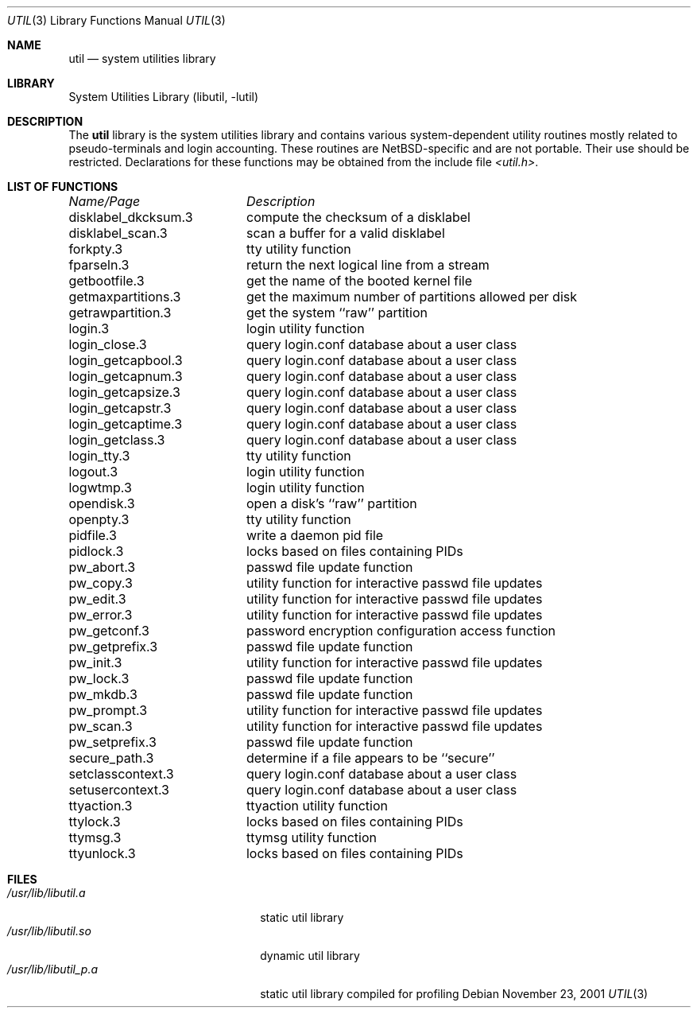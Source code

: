 .\"     $NetBSD: util.3,v 1.5.2.1 2003/10/25 03:32:29 cyber Exp $
.\"
.\" Copyright (c) 2001 The NetBSD Foundation, Inc.
.\" All rights reserved.
.\"
.\" This code is derived from software contributed to The NetBSD Foundation
.\" by Gregory McGarry.
.\"
.\" Redistribution and use in source and binary forms, with or without
.\" modification, are permitted provided that the following conditions
.\" are met:
.\" 1. Redistributions of source code must retain the above copyright
.\"    notice, this list of conditions and the following disclaimer.
.\" 2. Redistributions in binary form must reproduce the above copyright
.\"    notice, this list of conditions and the following disclaimer in the
.\"    documentation and/or other materials provided with the distribution.
.\" 3. All advertising materials mentioning features or use of this software
.\"    must display the following acknowledgement:
.\"        This product includes software developed by the NetBSD
.\"        Foundation, Inc. and its contributors.
.\" 4. Neither the name of The NetBSD Foundation nor the names of its
.\"    contributors may be used to endorse or promote products derived
.\"    from this software without specific prior written permission.
.\"
.\" THIS SOFTWARE IS PROVIDED BY THE NETBSD FOUNDATION, INC. AND CONTRIBUTORS
.\" ``AS IS'' AND ANY EXPRESS OR IMPLIED WARRANTIES, INCLUDING, BUT NOT LIMITED
.\" TO, THE IMPLIED WARRANTIES OF MERCHANTABILITY AND FITNESS FOR A PARTICULAR
.\" PURPOSE ARE DISCLAIMED.  IN NO EVENT SHALL THE FOUNDATION OR CONTRIBUTORS
.\" BE LIABLE FOR ANY DIRECT, INDIRECT, INCIDENTAL, SPECIAL, EXEMPLARY, OR
.\" CONSEQUENTIAL DAMAGES (INCLUDING, BUT NOT LIMITED TO, PROCUREMENT OF
.\" SUBSTITUTE GOODS OR SERVICES; LOSS OF USE, DATA, OR PROFITS; OR BUSINESS
.\" INTERRUPTION) HOWEVER CAUSED AND ON ANY THEORY OF LIABILITY, WHETHER IN
.\" CONTRACT, STRICT LIABILITY, OR TORT (INCLUDING NEGLIGENCE OR OTHERWISE)
.\" ARISING IN ANY WAY OUT OF THE USE OF THIS SOFTWARE, EVEN IF ADVISED OF THE
.\" POSSIBILITY OF SUCH DAMAGE.
.\"
.Dd November 23, 2001
.Dt UTIL 3
.Os
.Sh NAME
.Nm util
.Nd system utilities library
.Sh LIBRARY
.Lb libutil
.Sh DESCRIPTION
The
.Nm
library is the system utilities library and contains various
system-dependent utility routines mostly related to pseudo-terminals
and login accounting.  These routines are
.Nx Ns -specific
and are not portable.  Their use should be restricted.  Declarations
for these functions may be obtained from the include file
.Pa \*[Lt]util.h\*[Gt] .
.Sh LIST OF FUNCTIONS
.sp 2
.nf
.ta \w'getmaxpartitions.3'u+2n +\w'get the maximum number of partitions allowed per disk'u
\fIName/Page\fP	\fIDescription\fP
.ta \w'getmaxpartitions.3'u+2n +\w'get the maximum number of partitions allowed per disk'u+6nC
.sp 5p
disklabel_dkcksum.3	compute the checksum of a disklabel
disklabel_scan.3	scan a buffer for a valid disklabel
forkpty.3	tty utility function
fparseln.3	return the next logical line from a stream
getbootfile.3	get the name of the booted kernel file
getmaxpartitions.3	get the maximum number of partitions allowed per disk
getrawpartition.3	get the system ``raw'' partition
login.3	login utility function
login_close.3	query login.conf database about a user class
login_getcapbool.3	query login.conf database about a user class
login_getcapnum.3	query login.conf database about a user class
login_getcapsize.3	query login.conf database about a user class
login_getcapstr.3	query login.conf database about a user class
login_getcaptime.3	query login.conf database about a user class
login_getclass.3	query login.conf database about a user class
login_tty.3	tty utility function
logout.3	login utility function
logwtmp.3	login utility function
opendisk.3	open a disk's ``raw'' partition
openpty.3	tty utility function
pidfile.3	write a daemon pid file
pidlock.3	locks based on files containing PIDs
pw_abort.3	passwd file update function
pw_copy.3	utility function for interactive passwd file updates
pw_edit.3	utility function for interactive passwd file updates
pw_error.3	utility function for interactive passwd file updates
pw_getconf.3	password encryption configuration access function
pw_getprefix.3	passwd file update function
pw_init.3	utility function for interactive passwd file updates
pw_lock.3	passwd file update function
pw_mkdb.3	passwd file update function
pw_prompt.3	utility function for interactive passwd file updates
pw_scan.3	utility function for interactive passwd file updates
pw_setprefix.3	passwd file update function
secure_path.3	determine if a file appears to be ``secure''
setclasscontext.3	query login.conf database about a user class
setusercontext.3	query login.conf database about a user class
ttyaction.3	ttyaction utility function
ttylock.3	locks based on files containing PIDs
ttymsg.3	ttymsg utility function
ttyunlock.3	locks based on files containing PIDs
.fi
.Sh FILES
.Bl -tag -width /usr/lib/libutil_p.a -compact
.It Pa /usr/lib/libutil.a
static util library
.It Pa /usr/lib/libutil.so
dynamic util library
.It Pa /usr/lib/libutil_p.a
static util library compiled for profiling
.El
